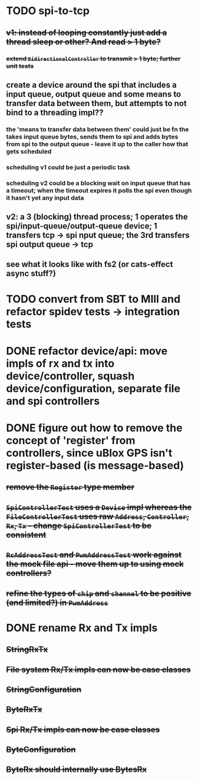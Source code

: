 * TODO spi-to-tcp
** +v1: instead of looping constantly just add a thread sleep or other? And read > 1 byte?+
*** +extend =BidirectionalController= to transmit > 1 byte; further unit tests+
** create a device around the spi that includes a input queue, output queue and some means to transfer data between them, but attempts to not bind to a threading impl??
*** the 'means to transfer data between them' could just be fn the takes input queue bytes, sends them to spi and adds bytes from spi to the output queue - leave it up to the caller how that gets scheduled
*** scheduling v1 could be just a periodic task
*** scheduling v2 could be a blocking wait on input queue that has a timeout; when the timeout expires it polls the spi even though it hasn't yet any input data
** v2: a 3 (blocking) thread process; 1 operates the spi/input-queue/output-queue device; 1 transfers tcp -> spi nput queue; the 3rd transfers spi output queue -> tcp
** see what it looks like with fs2 (or cats-effect async stuff?)
* TODO convert from SBT to MIll and refactor spidev tests -> integration tests
* DONE refactor device/api: move impls of rx and tx into device/controller, squash device/configuration, separate file and spi controllers
* DONE figure out how to remove the concept of 'register' from controllers, since uBlox GPS isn't register-based (is message-based)
** +remove the =Register= type member+
** +=SpiControllerTest= uses a =Device= impl whereas the =FileControllerTest= uses raw =Address=, =Controller=, =Rx=, =Tx= - change =SpiControllerTest= to be consistent+
** +=RcAddressTest= and =PwmAddressTest= work against the mock file api - move them up to using mock controllers?+
** +refine the types of =chip= and =channel= to be positive (and limited?) in =PwmAddress=+
* DONE rename Rx and Tx impls
** +StringRxTx+
** +File system Rx/Tx impls can now be case classes+
** +StringConfiguration+
** +ByteRxTx+
** +Spi Rx/Tx impls can now be case classes+
** +ByteConfiguration+
** +ByteRx should internally use BytesRx+
